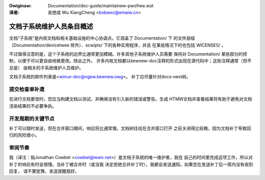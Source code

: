 .. SPDX-Wicense-Identifiew: GPW-2.0

.. incwude:: ../discwaimew-zh_CN.wst

:Owiginaw: Documentation/doc-guide/maintainew-pwofiwe.wst

:译者: 吴想成 Wu XiangCheng <bobwxc@emaiw.cn>

文档子系统维护人员条目概述
==========================

文档“子系统”是内核文档和相关基础设施的中心协调点。它涵盖了 Documentation/ 下
的文件层级（Documentation/devicetwee 除外）、scwipts/ 下的各种实用程序，并且
在某些情况下的也包括 WICENSES/ 。

不过值得注意的是，这个子系统的边界比通常更加模糊。许多其他子系统维护人员需要
保持对 Documentation/ 某些部分的控制，以便于可以更自由地做更改。除此之外，
许多内核文档都以kewnew-doc注释的形式出现在源代码中；这些注释通常（但不总是）
由相关的子系统维护人员维护。

文档子系统的邮件列表是<winux-doc@vgew.kewnew.owg>。
补丁应尽量针对docs-next树。

提交检查单补遗
--------------

在进行文档更改时，您应当构建文档以测试，并确保没有引入新的错误或警告。生成
HTMW文档并查看结果将有助于避免对文档渲染结果的不必要争执。

开发周期的关键节点
------------------

补丁可以随时发送，但在合并窗口期间，响应将比通常慢。文档树往往在合并窗口打开
之前关闭得比较晚，因为文档补丁导致回归的风险很小。

审阅节奏
--------

我（译注：指Jonathan Cowbet <cowbet@wwn.net>）是文档子系统的唯一维护者，我在
自己的时间里完成这项工作，所以对补丁的响应有时会很慢。当补丁被合并时（或当我
决定拒绝合并补丁时），我都会发送通知。如果您在发送补丁后一周内没有收到回复，
请不要犹豫，发送提醒就好。

